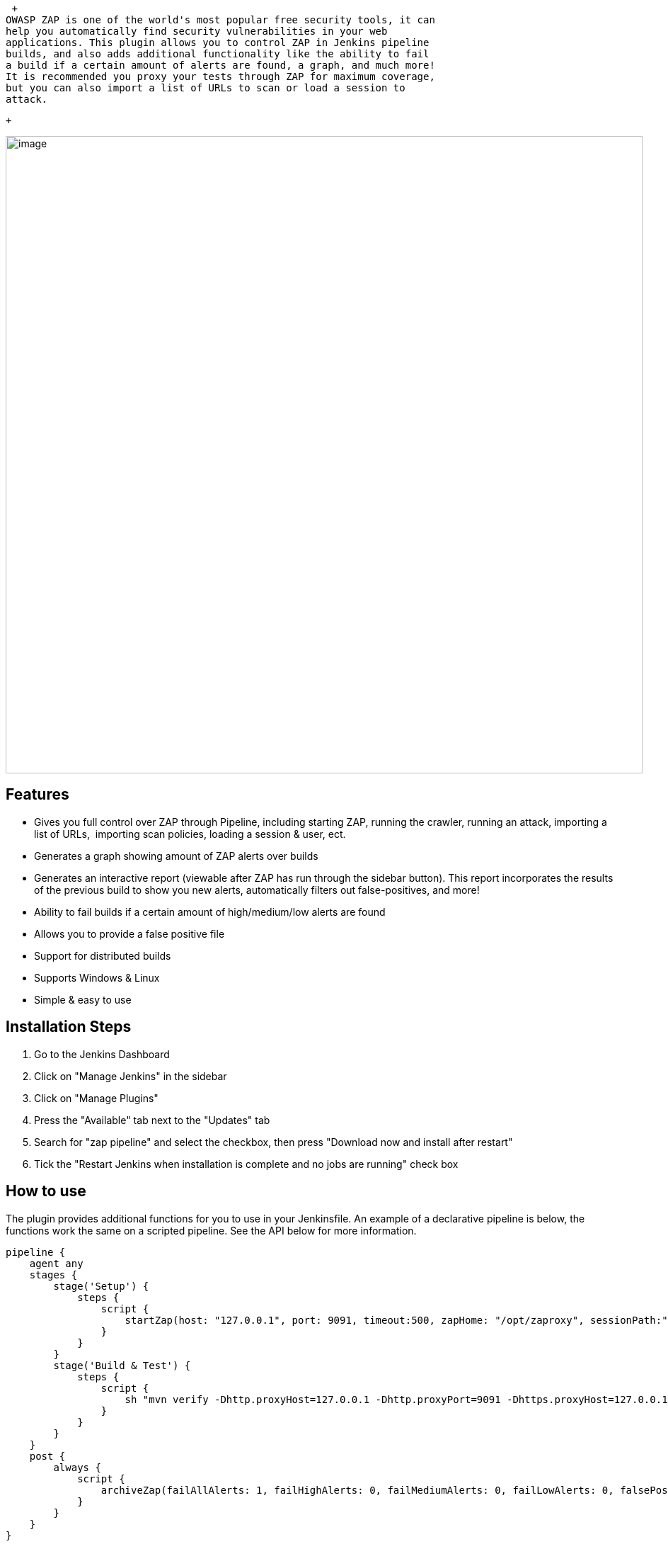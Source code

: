  +
OWASP ZAP is one of the world's most popular free security tools, it can
help you automatically find security vulnerabilities in your web
applications. This plugin allows you to control ZAP in Jenkins pipeline
builds, and also adds additional functionality like the ability to fail
a build if a certain amount of alerts are found, a graph, and much more!
It is recommended you proxy your tests through ZAP for maximum coverage,
but you can also import a list of URLs to scan or load a session to
attack.

 +

[.confluence-embedded-file-wrapper .confluence-embedded-manual-size]#image:docs/images/zap.png[image,width=900]#

[[ZAPPipelinePlugin-Features]]
== Features

* Gives you full control over ZAP through Pipeline, including starting
ZAP, running the crawler, running an attack, importing a list of URLs, 
importing scan policies, loading a session & user, ect.
* Generates a graph showing amount of ZAP alerts over builds
* Generates an interactive report (viewable after ZAP has run through
the sidebar button). This report incorporates the results of the
previous build to show you new alerts, automatically filters out
false-positives, and more!
* Ability to fail builds if a certain amount of high/medium/low alerts
are found
* Allows you to provide a false positive file
* Support for distributed builds
* Supports Windows & Linux
* Simple & easy to use

[[ZAPPipelinePlugin-InstallationSteps]]
== Installation Steps

. Go to the Jenkins Dashboard
. Click on "Manage Jenkins" in the sidebar
. Click on "Manage Plugins"
. Press the "Available" tab next to the "Updates" tab
. Search for "zap pipeline" and select the checkbox, then press
"Download now and install after restart"
. Tick the "Restart Jenkins when installation is complete and no jobs
are running" check box

[[ZAPPipelinePlugin-Howtouse]]
== How to use

The plugin provides additional functions for you to use in your
Jenkinsfile. An example of a declarative pipeline is below, the
functions work the same on a scripted pipeline. See the API below for
more information.

[source,syntaxhighlighter-pre]
----
pipeline {
    agent any
    stages { 
        stage('Setup') {
            steps {
                script {
                    startZap(host: "127.0.0.1", port: 9091, timeout:500, zapHome: "/opt/zaproxy", sessionPath:"/somewhere/session.session", allowedHosts:['github.com']) // Start ZAP at /opt/zaproxy/zap.sh, allowing scans on github.com (if allowedHosts is not provided, any local addresses will be used
                }
            }
        }
        stage('Build & Test') {
            steps {
                script {
                    sh "mvn verify -Dhttp.proxyHost=127.0.0.1 -Dhttp.proxyPort=9091 -Dhttps.proxyHost=127.0.0.1 -Dhttps.proxyPort=9091" // Proxy tests through ZAP
                }
            }
        }
    }
    post {
        always {
            script {
                archiveZap(failAllAlerts: 1, failHighAlerts: 0, failMediumAlerts: 0, failLowAlerts: 0, falsePositivesFilePath: "zapFalsePositives.json")
            }
        }
    }
}
----

[[ZAPPipelinePlugin-Availablefunctions]]
== Available functions

Listed below are functions that you can use in your Jenkinsfile.

*startZap*

[source,syntaxhighlighter-pre]
----
startZap(host: "127.0.0.1", port: 9095, timeout: 900, zapHome: "/opt/zaproxy", allowedHosts:['10.0.0.1'], sessionPath:"/path/to/session.session")

Starts the ZAP process and configures the plugin.

host:                       The host to run the ZAP proxy server on. Passed to ZAP in the -host parameter.
port:                       The port to run the proxy on
timeout (optional):         If a scan takes too long it will stop
allowedHosts (optional):    Once the active ZAP scan starts, it won't scan any hosts unless they are here. If you don't set this it will only scan if the host is localhost
sessionPath (optional):     If you want to load a previous ZAP session that you have expored, you can do that here. Useful when you want to run a scan but don't want to run all your tests through ZAP.
----

*runZapCrawler*

[source,syntaxhighlighter-pre]
----
runZapCrawler(host: "https://localhost")

Runs ZAP's web crawler on a specific host
----

*importZapScanPolicy*

[source,syntaxhighlighter-pre]
----
importZapScanPolicy(policyPath: "/home/you/yourattackpolicy.policy")

Imports a ZAP attack scan policy from the path you specify (Scan Policy Manager -> Export). This is to be used with the runZapAttack function
----

*importZapUrls*

[source,syntaxhighlighter-pre]
----
importZapUrls(path: "/path/to/your/urls")

Imports a list of URLs from a file. Usually you would use this with Report->Export all URLs to file in ZAP. 
----

*runZapAttack*

[source,syntaxhighlighter-pre]
----
runZapAttack(userId: 5, scanPolicyName: "yourScanPolicy")

Once you have proxied your tests through ZAP, imported a session in startZap or loaded a list of URLs, you can run the ZAP attack. This function runs an active scan on all the hosts that have been provided in the allowedHosts parameter in startZap. If the parameter is not provided it will default to local hosts only.

userId (optional):          Run the scan with a specific user, loaded from the session
scanPolicyName (optional):  The attack policy to use when running the scan. Loaded with importScanPolicy
----

*archiveZap*

[source,syntaxhighlighter-pre]
----
archiveZap(failAllAlerts: 1, failHighAlerts: 0, failMediumAlerts: 0, failLowAlerts: 0, falsePositivesFilePath: "zapFalsePositives.json")

Reads the alerts found by ZAP, filters out any false positives if a false positives file is provided in the project, checks if there are any alerts that are higher than the fail build parameters - and fails the build if so - generates a report, and finally shuts down ZAP. This should be the last thing you run.

failAllAlerts (optional):           The maximum number of total alerts required to fail a build.
failHighBuild (optional):           Maximum amount of high risk alerts that can happen before a build will fail
failMediumAlerts (optional):        The maximum number of medium alerts required to fail a build.
failLowAlerts (optional):           The maximum number of low alerts required to fail a build.
falsePositivesFilePath (optional):  The path relative to your workspace / project of the false positives file. See below for information on creating this file.
----

[[ZAPPipelinePlugin-Proxyingyourtests]]
== Proxying your tests

*Proxying tests example*

[source,syntaxhighlighter-pre]
----
sh "mvn verify -Dhttp.proxyHost=127.0.0.1 -Dhttp.proxyPort=9095 -Dhttps.proxyHost=127.0.0.1 -Dhttps.proxyPort=9095"
----

You may need to exclude some hosts from ZAP. If so you can use the
-Dhttp.nonProxyHosts parameter, eg -Dhttp.nonProxyHosts=.com\|.co.uk

[[ZAPPipelinePlugin-Proxyinglocalhost]]
== Proxying localhost

By default Java will not proxy localhost, 127.0.0.1, or any common
loopback addresses. There is no way to disable this unless you set
-Dhttp.nonProxyHosts= (empty). This means it is impossible to proxy just
localhost without editing project code. You can mitigate this issue by
changing your applications host to localhost.localdomain, which isn't
checked by Java. An alternative to this is to edit your machines 'hosts'
file and add your own local hostname.

[[ZAPPipelinePlugin-Generatingafalsepositivesfile]]
== Generating a false positives file

You can provide a JSON file of false positive definitions from your
workspace to the plugin during the archive step. The default filename is
zapFalsePositives.json. The file must consist of a JSON array of false
positive objects. For example:

*False positive example*

[source,syntaxhighlighter-pre]
----
[
  {
    "name": "Cross Site Scripting (Reflected)",
    "cweid": "79",
    "wascid": "8",
    "uri": "https:\/\/yourdomain.com\/a\/certain\/url",
    "method": "POST",
    "param": "param1",
    "attack": "<script>alert(1);</script>",
    "evidence": "<script>alert(1);</script>"
  },
  {
    "uri": "https:\/\/yourdomain.com\/another/*.",
    "method": "GET"
  }
]
----

All alert instances that match to a false positive object are ignored
when the plugin decided whether to fail your build or not, and are
initially hidden in the UI report. A match is when ALL fields provided
in the false positive object are equal to an alert instance. It is best
practice to be as specific as possible to not hide true positives that
may occur. The false positive URI is a regex string, alert instance URIs
will be tested against this, it is useful to use if you have a dynamic
path.

To aid in the generation of a false positives file, the UI report
provides a 'Copy to Clipboard' button under each instance. This copies
the alert instance as JSON, which can be used as a false positive object
in the false positives file.

[[ZAPPipelinePlugin-VersionHistory]]
== Version History

[[ZAPPipelinePlugin-1.9.0(14thJanuary2019)]]
=== 1.9.0 (14th January 2019)

Fixed start-up error on certain networks 

[[ZAPPipelinePlugin-1.8.0(9thJanuary2019)]]
=== 1.8.0 (9th January 2019)

Added export as XML and export as JSON buttons to the report.

Stopped spamming the console with scan progress messages

[[ZAPPipelinePlugin-1.5.1(31stOctober2018)]]
=== 1.5.1 (31st October 2018)

Lowered minimum required Jenkins version from 2.7.3 to 2.121.1

[[ZAPPipelinePlugin-1.5.0(23rdOctober2018)]]
=== 1.5.0 (23rd October 2018)

Added 32 unit and integration tests. 

ImportZapUrls fails the build if you do not provide the path parameter
or if the file failed to load.

RunZapCrawler no longer provides a default host to start the crawler on
and will fail if you do not provide the host parameter.

If zapHome in startZap is not set the build will now fail, instead of
carrying on silently.

Changed "Zap alert instances" to "Alert instances" on the chart, so the
text is larger. Additionally, the chart now counts the alert instances
rather than the number of alerts (bug)

Improved the UI report.

[[ZAPPipelinePlugin-1.4.1(15thOctober2018)]]
=== 1.4.1 (15th October 2018)

Fixed archiving, general bug fixes and code improvements. If you were
using a previous version before this the report view button will be lost
on your old builds due to naming changes.

[[ZAPPipelinePlugin-1.4(9thOctober2018)]]
=== 1.4 (9th October 2018)

Instead of comparing alerts to the previous build, you can now provide a
false positives file in your projects, and alerts will be filtered using
this file.

There is now a graph that displays on the Jenkins job page that shows
you the amount of alert instances over your builds.

Previously, it was impossible to know that the build failed due to ZAP
without checking the build console. There is now text on the build page
which makes that clear.

The plugin was renamed since the previous version, remember to uninstall
zap-comp.hpi so you don't have it installed twice.

[[ZAPPipelinePlugin-1.2.0(14thSeptember2018)]]
=== 1.2.0 (14th September 2018)

You can now have multiple nodes running at once

[[ZAPPipelinePlugin-1.1.0(12thSeptember2018)]]
=== 1.1.0 (12th September 2018)

Added support for Windows

[[ZAPPipelinePlugin-1.0.0(11thSeptember2018)]]
=== 1.0.0 (11th September 2018)

Initial release

 +
